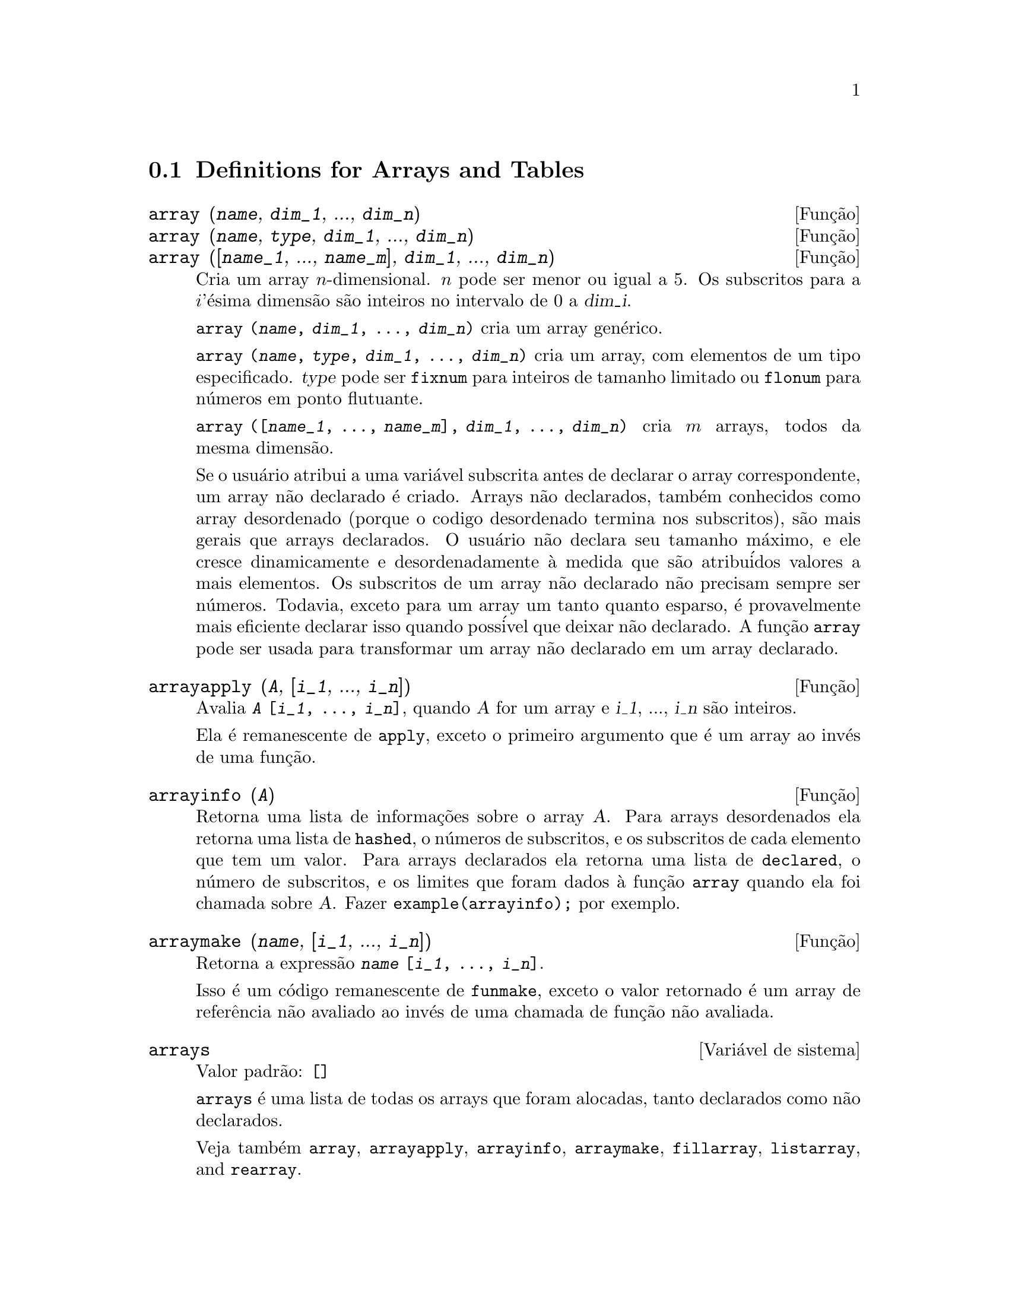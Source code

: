 @c /Arrays.texi/1.9/Sun Jun 12 19:13:46 2005/-ko/
@menu
* Definitions for Arrays and Tables::  
@end menu

@node Definitions for Arrays and Tables,  , Arrays and Tables, Arrays and Tables
@c PT = Defini@,{c}@~oes para Arrays e Tabelas
@section Definitions for Arrays and Tables

@deffn {Fun@,{c}@~ao} array (@var{name}, @var{dim_1}, ..., @var{dim_n})
@deffnx {Fun@,{c}@~ao} array (@var{name}, @var{type}, @var{dim_1}, ..., @var{dim_n})
@deffnx {Fun@,{c}@~ao} array ([@var{name_1}, ..., @var{name_m}], @var{dim_1}, ..., @var{dim_n})

Cria um array @math{n}-dimensional.  
@math{n} pode ser menor ou igual a 5.
Os subscritos para
a @math{i}'@'esima dimens@~ao s@~ao inteiros no intervalo de 0 a @var{dim_i}.  

@code{array (@var{name}, @var{dim_1}, ..., @var{dim_n})} cria um array gen@'erico.

@code{array (@var{name}, @var{type}, @var{dim_1}, ..., @var{dim_n})} cria
um array, com elementos de um tipo especificado.
@var{type} pode ser @code{fixnum} para
inteiros de tamanho limitado ou @code{flonum} para n@'umeros em ponto flutuante.

@code{array ([@var{name_1}, ..., @var{name_m}], @var{dim_1}, ..., @var{dim_n})}
cria @math{m} arrays, todos da mesma dimens@~ao.
@c SAME TYPE AS WELL ??

@c THIS DISCUSSION OF UNDECLARED ARRAYS REALLY WANTS TO BE SOMEWHERE ELSE
Se o usu@'ario atribui a uma vari@'avel subscrita antes de declarar o
array correspondente, um array n@~ao declarado @'e criado.
Arrays n@~ao declarados, tamb@'em conhecidos como array desordenado (porque
o codigo desordenado termina nos subscritos), s@~ao mais gerais que arrays
declarados.  O usu@'ario n@~ao declara seu tamanho m@'aximo, e ele cresce
dinamicamente e desordenadamente @`a medida que s@~ao atribu@'idos valores a mais elementos.  Os
subscritos de um array n@~ao declarado n@~ao precisam sempre ser n@'umeros.  Todavia,
exceto para um array um tanto quanto esparso, @'e provavelmente mais eficiente
declarar isso quando poss@'ivel que deixar n@~ao declarado.  A fun@,{c}@~ao @code{array}
pode ser usada para transformar um array n@~ao declarado em um array
declarado.
@c HOW DOES ONE CHANGE AN UNDECLARED ARRAY INTO A DECLARED ARRAY EXACTLY ??

@end deffn

@deffn {Fun@,{c}@~ao} arrayapply (@var{A}, [@var{i_1}, ..., @var{i_n}])
Avalia @code{@var{A} [@var{i_1}, ..., @var{i_n}]},
quando @var{A} for um array e @var{i_1}, ..., @var{i_n} s@~ao inteiros.

Ela @'e remanescente de @code{apply}, exceto o primeiro argumento que @'e um array ao inv@'es de uma fun@,{c}@~ao.

@end deffn

@deffn {Fun@,{c}@~ao} arrayinfo (@var{A})
Retorna uma lista de informa@,{c}@~oes sobre o array @var{A}.  Para
arrays desordenados ela retorna uma lista de @code{hashed}, o n@'umeros de subscritos,
e os subscritos de cada elemento que tem um valor.  Para arrays
declarados ela retorna uma lista de @code{declared}, o n@'umero de subscritos, e
os limites que foram dados @`a fun@,{c}@~ao @code{array} quando ela foi chamada
sobre @var{A}.  Fazer @code{example(arrayinfo);} por exemplo.

@end deffn

@deffn {Fun@,{c}@~ao} arraymake (@var{name}, [@var{i_1}, ..., @var{i_n}])
Retorna a express@~ao @code{@var{name} [@var{i_1}, ..., @var{i_n}]}.

Isso @'e um c@'odigo remanescente de @code{funmake},
exceto o valor retornado @'e um array de refer@^encia n@~ao avaliado
ao inv@'es de uma chamada de fun@,{c}@~ao n@~ao avaliada.

@end deffn

@defvr {Vari@'avel de sistema} arrays
Valor padr@~ao: @code{[]}

@code{arrays} @'e uma lista de todas os arrays que foram alocadas,
tanto declarados como n@~ao declarados.

Veja tamb@'em
@code{array}, @code{arrayapply}, @code{arrayinfo}, @code{arraymake}, 
@code{fillarray}, @code{listarray}, and @code{rearray}.
@c IS THIS AN EXHAUSTIVE LIST ??

@end defvr

@deffn {Fun@,{c}@~ao} bashindices (@var{expr})
Transforma a express@~ao @var{expr} dando a cada
somat@'orio e a cada produto um @'unico @'indice.  Isso d@'a a @code{changevar} grande
precis@~ao quando se est@'a trabalhando com somat@'orios e produtos.  A forma do
@'unico @'indice @'e @code{j@var{number}}.  A quantidade @var{number} @'e determindad por
refer@^encia a @code{gensumnum}, que pode ser alterada pelo usu@'ario.  Por
exemplo, @code{gensumnum:0$} reseta isso.

@end deffn

@deffn {Fun@,{c}@~ao} fillarray (@var{A}, @var{B})
Preenche o array @var{A} com @var{B}, que @'e uma lista ou um array.

Se @var{A} for  
um array de ponto flutuante (inteiro) ent@~ao @var{B} poder@'a ser
ou uma lista de n@u'meros (inteiros) em ponto flutuante ou outro
array em ponto flutuante (inteiro).

Se as dimens@~oes do array forem 
diferentes @var{A} @'e preenchida na ordem da maior linha.  Se n@~ao existem elementos
livres em @var{B} o @'ultimo elemento @'e usado para preencher todo o 
resto de @var{A}.  Se existirem muitos os restantes ser@~ao 
descartados.

@code{fillarray} retorna esse primeiro argumento.

@end deffn

@c NEEDS EXAMPLES
@deffn {Fun@,{c}@~ao} getchar (@var{a}, @var{i})
Retorna o @var{i}'@'esimo caractere da seq@"u@^encia de caracteres quotada ou
o nome at@^omico @var{a}.  Essa fun@,{c}@~ao @'e @'util em manipula@,{c}@~ao da 
lista @code{labels}.

@end deffn

@deffn {Fun@,{c}@~ao} listarray (@var{A})
Retorna uma lista dos elementos  de um array declarado ou 
desordenado @var{A}.  A ordem @'e da maior-linha.  Elementos que n@~ao est@~ao ainda
definidos s@~ao representados por @code{#####}.

@end deffn

@c NEEDS CLARIFICATION, EXAMPLES
@deffn {Fun@,{c}@~ao} make_array (@var{type}, @var{dim_1}, ..., @var{dim_n})
Cria e retorna um array de Lisp.  @var{type} pode
ser @code{any}, @code{flonum}, @code{fixnum}, @code{hashed} ou
@code{functional}.
Existem @math{n} indices,
e o @math{i}'en@'esimo indice est@'a no intervalo de 0 a @math{@var{dim_i} - 1}.

A vantagem de @code{make_array} sobre @code{array} @'e que o valor de retorno n@~ao tem 
um nome, e uma vez que um ponteiro a ele vai, ele ir@'a tamb@'em.
Por exemplo, se @code{y: make_array (...)} ent@~ao @code{y} aponta para um objeto 
que ocupa espa@,{c}o, mas depois de @code{y: false}, @code{y} n@~ao mais
aponta para aquele objeto, ent@~ao o objeto pode ser descartado.  

@c NEEDS CLARIFICATION HERE
@code{y: make_array ('functional, 'f, 'hashed, 1)} - o segundo argumento para
@code{make_array} nesse caso @'e a fun@,{c}@~ao que chama o c@'alculo dos elementos
do array, e os argumentos restantes s@~ao passados recursivamente a
@code{make_array} para gerar a "memoria" para a fun@,{c}@~ao array objeto.

@end deffn

@c DOES THIS MODIFY A OR DOES IT CREATE A NEW ARRAY ??
@deffn {Fun@,{c}@~ao} rearray (@var{A}, @var{dim_1}, ..., @var{dim_n})
Altera as dimen@,{c}@~oes de um array.  
O novo array ser@'a preenchido com os elementos do antigo em
ordem da maior linha.  Se o array antigo era muito pequeno, 
os elementos restantes ser@~ao preenchidos com
@code{false}, @code{0.0} ou @code{0},
dependendo do tipo do array.  O tipo do array n@~ao pode ser
alterado.

@end deffn

@deffn {Fun@,{c}@~ao} remarray (@var{A_1}, ..., @var{A_n})
@deffnx {Fun@,{c}@~ao} remarray (all)
Remove arrays e fun@,{c}@~oes associadas
a arrays e libera o espa@,{c}o ocupado.

@code{remarray (all)} remove todos os @'itens na lista global @code{arrays}.

@c WHAT DOES THIS MEAN EXACTLY ??
Isso pode ser necess@'ario para usar essa fun@,{c}@~ao se isso @'e
desejado para redefinir os valores em um array desordenado.

@code{remarray} retorna a lista dos arrays removidos.

@end deffn

@c THIS IS REALLY CONFUSING
@defvr {Vari@'avel de p@,{c}@~ao} use_fast_arrays
- Se @code{true} somente dois tipos de arrays s@~ao reconhecidos.  

1) O array art-q (t no Lisp Comum) que pode ter muitas dimens@~oes
indexadas por inteiros, e pode aceitar qualquer objeto do Lisp ou do Maxima como uma
entrada.  Para construir assim um array, insira @code{a:make_array(any,3,4);} 
ent@~ao @code{a} ter@'a como valor, um array com doze posi@,{c}@~oes, e o 
@'indice @'e baseado em zero.

2) O array Hash_table que @'e o tipo padr@~ao de array criado se um
faz @code{b[x+1]:y^2} (e @code{b} n@~ao @'e ainda um array, uma lista, ou uma
matriz -- se isso ou um desses ocorrer um erro pode ser causado desde
@code{x+1} n@~ao poder@'a ser um subscrito v@'alido para um array art-q, uma lista ou
uma matriz).  Esses @'indices (tamb@'em conhecidos como chaves) podem ser quaisquer objetos.  
Isso somente pega uma chave por vez a cada vez (@code{b[x+1,u]:y} ignorar@'a o @code{u}).  
A refer@^encia termina em @code{b[x+1] ==> y^2}.  Certamente a chave poe ser uma lista
, e.g.  @code{b[[x+1,u]]:y} poder@'a ser v@'alido.  Isso @'e incompat@'ivel 
com os arrays antigos do Maxima, mas poupa recursos.

Uma vantagem de armazenar os arrays como valores de s@'imbolos @'e que as
conven@,{c}@~oes usuais sobre vari@'aveis locais de uma fun@,{c}@~ao aplicam-se a arrays
tamb@'em.  O tipo Hash_table tamb@'em usa menos recursos e @'e mais eficiente
que o velho tipo hashar do Maxima.  Para obter comportamento consistente em
c@'odigos traduzidos e compilados posicione @code{translate_fast_arrays} para ser
@code{true}.
 
@end defvr
